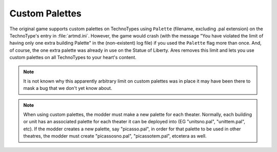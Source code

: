 .. index:: Palettes; Units can specify a custom palette.

===============
Custom Palettes
===============

The original game supports custom palettes on TechnoTypes using
``Palette`` (filename, excluding .pal extension) on the TechnoType's
entry in :file:`artmd.ini`. However, the game would crash (with the message
"You have violated the limit of having only one extra building
Palette" in the (non-existent) log file) if you used the ``Palette``
flag more than once. And, of course, the one extra palette was already
in use on the Statue of Liberty. Ares removes this limit and lets you
use custom palettes on all TechnoTypes to your heart's content.

.. note:: It is not known why this apparently arbitrary limit on custom
	palettes was in place it may have been there to mask a bug that we
	don't yet know about.

.. note:: When using custom palettes, the modder must make a new palette for
	each theater. Normally, each building or unit has an associated
	palette for each theater it can be deployed into (EG "unitsno.pal",
	"unittem.pal", etc). If the modder creates a new palette, say
	"picasso.pal", in order for that palette to be used in other theatres,
	the modder must create "picassosno.pal", "picassotem.pal", etcetera as
	well.

.. versionadded:: 0.1
